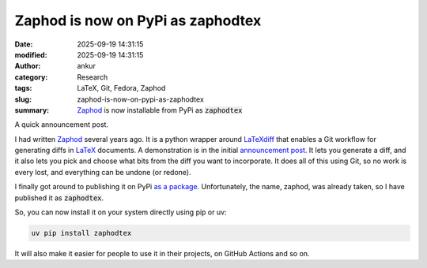 Zaphod is now on PyPi as zaphodtex
##################################
:date: 2025-09-19 14:31:15
:modified: 2025-09-19 14:31:15
:author: ankur
:category: Research
:tags: LaTeX, Git, Fedora, Zaphod
:slug: zaphod-is-now-on-pypi-as-zaphodtex
:summary: Zaphod_ is now installable from PyPi as :code:`zaphodtex`

A quick announcement post.

I had written Zaphod_ several years ago.
It is a python wrapper around LaTeXdiff_ that enables a Git workflow for generating diffs in LaTeX_ documents.
A demonstration is in the initial `announcement post <{filename}/20160213-zaphod-a-latex-change-tracking-tool.rst>`__.
It lets you generate a diff, and it also lets you pick and choose what bits from the diff you want to incorporate.
It does all of this using Git, so no work is every lost, and everything can be undone (or redone).

I finally got around to publishing it on PyPi `as a package <https://pypi.org/project/zaphodtex>`__.
Unfortunately, the name, zaphod, was already taken, so I have published it as :code:`zaphodtex`.

So, you can now install it on your system directly using pip or uv:

.. code:: bash

    uv pip install zaphodtex

It will also make it easier for people to use it in their projects, on GitHub Actions and so on.


.. _Zaphod: https://github.com/sanjayankur31/zaphod
.. _LaTeXdiff: https://github.com/ftilmann/latexdiff
.. _LaTeX: https://www.latex-project.org/
